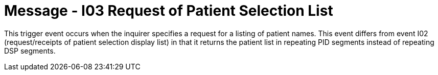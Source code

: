 = Message - I03 Request of Patient Selection List 
:v291_section: "11.3.3"
:v2_section_name: "RQI/RPR - Request/Receipt of Patient Selection List (Event I03)"
:generated: "Thu, 01 Aug 2024 15:25:17 -0600"

This trigger event occurs when the inquirer specifies a request for a listing of patient names. This event differs from event I02 (request/receipts of patient selection display list) in that it returns the patient list in repeating PID segments instead of repeating DSP segments.

[message_structure-table]

[ack_chor-table]

[message_structure-table]

[ack_chor-table]

